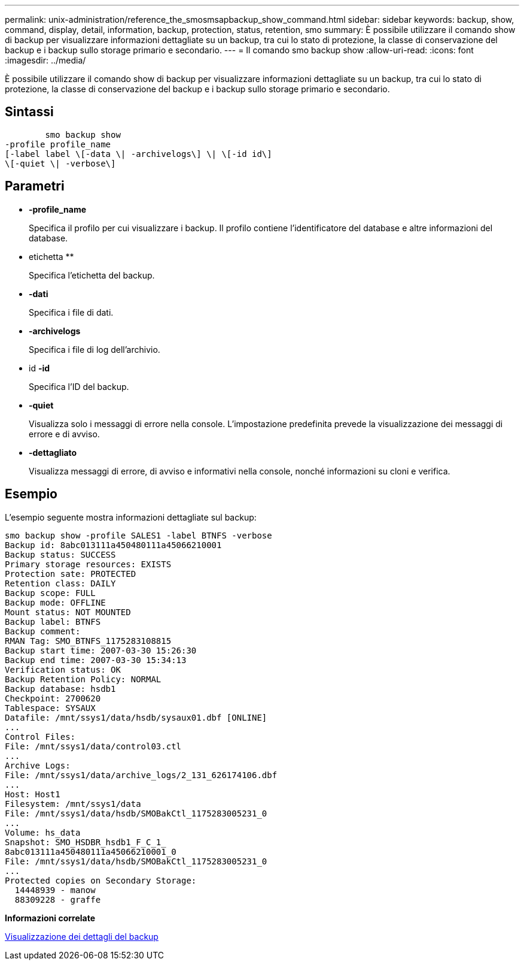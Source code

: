 ---
permalink: unix-administration/reference_the_smosmsapbackup_show_command.html 
sidebar: sidebar 
keywords: backup, show, command, display, detail, information, backup, protection, status, retention, smo 
summary: È possibile utilizzare il comando show di backup per visualizzare informazioni dettagliate su un backup, tra cui lo stato di protezione, la classe di conservazione del backup e i backup sullo storage primario e secondario. 
---
= Il comando smo backup show
:allow-uri-read: 
:icons: font
:imagesdir: ../media/


[role="lead"]
È possibile utilizzare il comando show di backup per visualizzare informazioni dettagliate su un backup, tra cui lo stato di protezione, la classe di conservazione del backup e i backup sullo storage primario e secondario.



== Sintassi

[listing]
----

        smo backup show
-profile profile_name
[-label label \[-data \| -archivelogs\] \| \[-id id\]
\[-quiet \| -verbose\]
----


== Parametri

* *-profile_name*
+
Specifica il profilo per cui visualizzare i backup. Il profilo contiene l'identificatore del database e altre informazioni del database.

* etichetta **
+
Specifica l'etichetta del backup.

* *-dati*
+
Specifica i file di dati.

* *-archivelogs*
+
Specifica i file di log dell'archivio.

* id *-id*
+
Specifica l'ID del backup.

* *-quiet*
+
Visualizza solo i messaggi di errore nella console. L'impostazione predefinita prevede la visualizzazione dei messaggi di errore e di avviso.

* *-dettagliato*
+
Visualizza messaggi di errore, di avviso e informativi nella console, nonché informazioni su cloni e verifica.





== Esempio

L'esempio seguente mostra informazioni dettagliate sul backup:

[listing]
----
smo backup show -profile SALES1 -label BTNFS -verbose
Backup id: 8abc013111a450480111a45066210001
Backup status: SUCCESS
Primary storage resources: EXISTS
Protection sate: PROTECTED
Retention class: DAILY
Backup scope: FULL
Backup mode: OFFLINE
Mount status: NOT MOUNTED
Backup label: BTNFS
Backup comment:
RMAN Tag: SMO_BTNFS_1175283108815
Backup start time: 2007-03-30 15:26:30
Backup end time: 2007-03-30 15:34:13
Verification status: OK
Backup Retention Policy: NORMAL
Backup database: hsdb1
Checkpoint: 2700620
Tablespace: SYSAUX
Datafile: /mnt/ssys1/data/hsdb/sysaux01.dbf [ONLINE]
...
Control Files:
File: /mnt/ssys1/data/control03.ctl
...
Archive Logs:
File: /mnt/ssys1/data/archive_logs/2_131_626174106.dbf
...
Host: Host1
Filesystem: /mnt/ssys1/data
File: /mnt/ssys1/data/hsdb/SMOBakCtl_1175283005231_0
...
Volume: hs_data
Snapshot: SMO_HSDBR_hsdb1_F_C_1_
8abc013111a450480111a45066210001_0
File: /mnt/ssys1/data/hsdb/SMOBakCtl_1175283005231_0
...
Protected copies on Secondary Storage:
  14448939 - manow
  88309228 - graffe
----
*Informazioni correlate*

xref:task_viewing_backup_details.adoc[Visualizzazione dei dettagli del backup]
